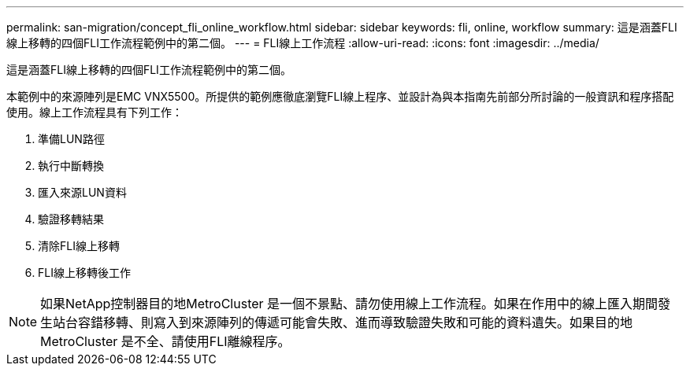 ---
permalink: san-migration/concept_fli_online_workflow.html 
sidebar: sidebar 
keywords: fli, online, workflow 
summary: 這是涵蓋FLI線上移轉的四個FLI工作流程範例中的第二個。 
---
= FLI線上工作流程
:allow-uri-read: 
:icons: font
:imagesdir: ../media/


[role="lead"]
這是涵蓋FLI線上移轉的四個FLI工作流程範例中的第二個。

本範例中的來源陣列是EMC VNX5500。所提供的範例應徹底瀏覽FLI線上程序、並設計為與本指南先前部分所討論的一般資訊和程序搭配使用。線上工作流程具有下列工作：

. 準備LUN路徑
. 執行中斷轉換
. 匯入來源LUN資料
. 驗證移轉結果
. 清除FLI線上移轉
. FLI線上移轉後工作


[NOTE]
====
如果NetApp控制器目的地MetroCluster 是一個不景點、請勿使用線上工作流程。如果在作用中的線上匯入期間發生站台容錯移轉、則寫入到來源陣列的傳遞可能會失敗、進而導致驗證失敗和可能的資料遺失。如果目的地MetroCluster 是不全、請使用FLI離線程序。

====